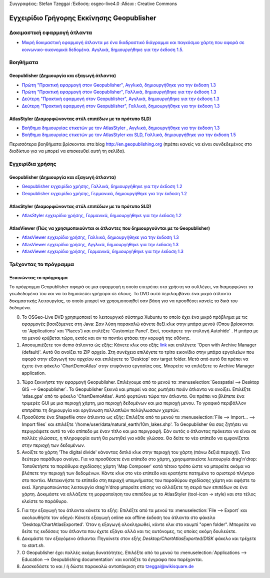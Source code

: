 Συγγραφέας: Stefan Tzeggai
:Έκδοση: osgeo-live4.0
:Άδεια : Creative Commons

.. _geopublisher-quickstart:
 
.. image:: ../../images/project_logos/logo-Geopublisher.png
  :scale: 100 %
  :alt: project logo
  :align: right
  :target: http://en.geopublishing.org/Geopublisher

******************************************
Εγχειρίδιο Γρήγορης Εκκίνησης Geopublisher
******************************************

Δοκιμαστική εφαρμογή άτλαντα
============================
* `Μικρή δοκιμαστική εφαρμογή άτλαντα με ένα διαδραστικό διάγραμμα και παγκόσμιο χάρτη που αφορά σε κοινωνικο-οικονομικά δεδομένα. Αγγλικά, δημιουργήθηκε για την έκδοση 1.5. <file :///usr/share/doc/geopublishing/ChartDemoAtlas_WorkingCopy.zip>`_

Βοηθήματα
=========
Geopublisher (Δημιουργία και εξαγωγή άτλαντα)
~~~~~~~~~~~~~~~~~~~~~~~~~~~~~~~~~~~~~~~~~~~~~
* `Πρώτη "Πρακτική εφαρμογή στον Geopublisher", Αγγλικά, δημιουργήθηκε για την έκδοση 1.3 <../../geopublishing/tutorial_Geopublisher_1/HandsOn-Geopublisher1_EN.pdf>`_
* `Πρώτη "Πρακτική εφαρμογή στον Geopublisher", Γαλλικά, δημιουργήθηκε για την έκδοση 1.3 <../../geopublishing/tutorial_Geopublisher_1/HandsOn-Geopublisher1_FR.pdf>`_
* `Δεύτερη "Πρακτική εφαρμογή στον Geopublisher", Αγγλικά, δημιουργήθηκε για την έκδοση 1.3 <../../geopublishing/tutorial_Geopublisher_1/HandsOn-Geopublisher2_EN.pdf>`_
* `Δεύτερη "Πρακτική εφαρμογή στον Geopublisher", Γαλλικά, δημιουργήθηκε για την έκδοση 1.3 <../../geopublishing/tutorial_Geopublisher_1/HandsOn-Geopublisher2_FR.pdf>`_

AtlasStyler (Διαμορφώνοντας στύλ επιπέδων με το πρότυπο SLD)
~~~~~~~~~~~~~~~~~~~~~~~~~~~~~~~~~~~~~~~~~~~~~~~~~~~~~~~~~~~~
* `Βοήθημα δημιουργίας ετικετών με τον AtlasStyler , Αγγλικά, δημιουργήθηκε για την έκδοση 1.3 <../../geopublishing/tutorial_AtlasStyler_Labelling/AtlasStyler_v1.3_EN_LabellingTutorial_091012.pdf>`_
* `Βοήθημα δημιουργίας ετικετών με τον AtlasStyler και SLD, Γαλλικά, δημιουργήθηκε για την έκδοση 1.5 <../../geopublishing/tutorial_AtlasStyler_Labelling/AtlasStyler_v1.5_FR_Tutoriel_d_etiquetage_101006.pdf>`_

Περισσότερα βοηθήματα βρίσκονται στα blog `http://en.geopublishing.org <http://en.geopublishing.org">`_ (πρέπει κανείς να είναι συνδεδεμένος στο διαδίκτυο για να μπορεί να επισκευθεί αυτή τη σελίδα). 

Εγχειρίδια χρήσης
=================

Geopublisher (Δημιουργία και εξαγωγή άτλαντα)
~~~~~~~~~~~~~~~~~~~~~~~~~~~~~~~~~~~~~~~~~~~~~
* `Geopublisher εγχειρίδιο χρήσης, Γαλλικά, δημιουργήθηκε για την έκδοση 1.2 <../../geopublishing/Geopublisher_v1.2_FR_Handbuch_090803.pdf>`_
* `Geopublisher εγχειρίδιο χρήσης, Γερμανικά, δημιουργήθηκε για την έκδοση 1.2 <../../geopublishing/Geopublisher_v1.2_DE_Handbuch_090801.pdf>`_    

AtlasStyler (Διαμορφώνοντας στύλ επιπέδων με το πρότυπο SLD)
~~~~~~~~~~~~~~~~~~~~~~~~~~~~~~~~~~~~~~~~~~~~~~~~~~~~~~~~~~~~
* `AtlasStyler εγχειρίδιο χρήσης, Γερμανικά, δημιουργήθηκε για την έκδοση 1.2 <../../geopublishing/AtlasStyler_v1.2_DE_Handbuch_090601.pdf>`_  

AtlasViewer  (Πώς να χρησιμοποιούνται οι άτλαντες που δημιουργούνται με το Geopublisher)
~~~~~~~~~~~~~~~~~~~~~~~~~~~~~~~~~~~~~~~~~~~~~~~~~~~~~~~~~~~~~~~~~~~~~~~~~~~~~~~~~~~~~~~~

* `AtlasViewer εγχειρίδιο χρήσης, Γαλλικά, δημιουργήθηκε για την έκδοση 1.3 <../../geopublishing/AtlasViewer_v1.3_FR_Manual_090522.pdf>`_
* `AtlasViewer εγχειρίδιο χρήσης, Αγγλικά, δημιουργήθηκε για την έκδοση 1.3 <../../geopublishing/AtlasViewer_v1.3_EN_Manual_090522.pdf>`_ 
* `AtlasViewer εγχειρίδιο χρήσης, Γερμανικά, δημιουργήθηκε για την έκδοση 1.3 <../../geopublishing/AtlasViewer_v1.3_DE_Handbuch_090522.pdf>`_  

Τρέχοντας το πρόγραμμα
======================

Ξεκινώντας το πρόγραμμα
~~~~~~~~~~~~~~~~~~~~~~~

Το πρόγραμμα Geopublisher αφορά σε μια εφαρμογή η οποία επιτρέπει στο χρήστη να συλλέγει, να διαμορφώνει τα γεωδεδομένα του και να τα δημοσιεύει γρήγορα σε όλους. Το DVD αυτό περιλαμβάνει ένα μικρό άτλαντα δοκιμαστικής λειτουργίας, το οποίο μπορεί να χρησιμοποιηθεί σαν βάση για να προσθέσει κανείς τα δικά του δεδομένα.

0) Το OSGeo-Live DVD χρησιμοποιεί το λειτουργικό σύστημα Xubuntu το οποίο έχει ένα μικρό πρόβλημα με τις εφαρμογές βασιζόμενες στη Java: Σαν λύση παρακαλώ κάνετε δεξί κλικ στην μπάρα μενού (Όπου βρίσκονται τα 'Applications' και  'Places') και επιλέξτε  'Customize Panel'. Εκεί, τσεκάρετε την επιλογή Autohide' . Η μπάρα με τα μενού κρύβεται τώρα, εκτός και αν το ποντίκι φτάσει την κορυφή της οθόνης. 

1) Αποσυμπιέζετε τον demo άτλαντα ώς εξής: Κάνετε κλικ στο εξής `link <../../geopublishing/ChartDemoAtlas_WorkingCopy.zip>`_ και επιλέγετε 'Open with Archive Manager (default)'. Αυτό θα ανοίξει το  ZIP αρχείο. Στη συνέχεια επιλέγετε το τρίτο εικονίδιο στην μπάρα εργαλείων που αφορά στην εξαγωγή του αρχείου και επιλέγετε το 'Desktop' σαν target folder. Μετά από αυτό θα πρέπει να έχετε ένα φάκελο 'ChartDemoAtlas'  στην επιφάνεια εργασίας σας. Μπορείτε να επιλέξετε το Archive Manager application.

3) Τώρα ξεκινήστε την εφαρμογή Geopublisher. Επιλέγουμε από το μενού τα :menuselection:`Geospatial --> Desktop GIS --> Geopublisher`. Το Geopublisher ξεκινά και μπορεί να σας ρωτήσει ποιόν άτλαντα να ανοίξει. Επιλέξτε 'atlas.gpa' από το φάκελο 'ChartDemoAtlas'. Αυτό φορτώνει τώρα τον άτλαντα. Θα πρέπει να βλέπετε ένα τριμερές GUI με μια περιοχή χάρτη, μια περιοχή δεδομένων και μια περιοχή μενου. Το γραφικό περιβάλλον επιτρέπει τη δημιουργία και οργάνωση πολλαπλών πολύγλωσσων χαρτών.

4) Προσθέστε ένα Shapefile στον άτλαντα ως εξής: Επιλέξτε από τα μενού τα :menuselection:`File --> Import... --> Import files` και επιλέξτε '/home/user/data/natural_earth/10m_lakes.shp'. Το Geopublisher θα σας ζητήσει να περιγράψετε αυτό το νέο επίπεδο με έναν τίτλο και μια περιγραφή. Εάν αυτός ο άτλαντας πρόκειται να είναι σε πολλές γλώσσες, η πληροφορία αυτή θα ρωτηθεί για κάθε γλώσσα. Θα δείτε το νέο επίπεδο να εμφανίζεται στην περιοχή των δεδομένων.

5) Ανοίξτε το χάρτη 'The digital divide' κάνοντας διπλό κλικ στην περιοχή του χάρτη (πάνω δεξιά περιοχή). Ένα δεύτερο παράθυρο ανοίγει. Για να προσθέσετε ένα επίπεδο στο χάρτη, χρησιμοποιείστε λειτουργία drag'n'drop: Τοποθετήστε τα παράθυρα σχεδίασης χάρτη 'Map Composer' κατά τέτοιο τρόπο ώστε να μπορείτε ακόμα να βλέπετε την περιοχή των δεδομένων. Κάντε κλικ στο νέο επίπεδο και κρατήστε πατημένο το αριστερό πλήκτρο στο ποντίκι. Μετακινήστε το επίπεδο στη περιοχή υπομνήματος του παραθύρου σχεδίασης χάρτη και αφήστε το εκεί. Χρησιμοποιώντας λειτουργία drag'n'drop μπορείτε επίσης να αλλάξετε τη σειρά των επιπέδων σε ένα χάρτη. Δοκιμάστε να αλλάξετε τη μορφοποίηση του επιπέδου με το AtlasStyler (tool-icon -> style) και στο τέλος κλείστε το παράθυρο.

5) Για την εξαγωγή του άτλαντα κάνετε τα εξής: Επιλέξτε από τα μενού τα :menuselection:`File --> Export` και ακολουθήστε τον οδηγό: Κάνετε εξαγωγή online και offline έκδοση του άτλαντα στο φάκελο 'Desktop/ChartAtlasExported'. Όταν η εξαγωγή ολοκληρωθεί, κάντε κλικ στο κουμπί "open folder". Μπορείτε να δείτε τις εκδόσεις του άτλαντα που έχετε εξάγει αλλά και τις αυτόνομες, τις οποίες ακόμη δουλεύετε.

6) Δοκιμάστε τον εξαγόμενο άτλαντα: Πηγαίνετε στον εξής `Desktop/ChartAtlasExported/DISK` φάκελο και τρέχετε το `start.sh`. 

7) Ο Geopublisher έχει πολλές ακόμη δυνατότητες. Επιλέξτε από τα μενού τα :menuselection:`Applications --> Education --> Geopublishing documentation` και κοιτάξτε τα έγγραφα που παρέχονται.

8) Διασκεδάστε το και / ή δώστε παρακαλώ ανταπόκριση στο tzeggai@wikisquare.de
